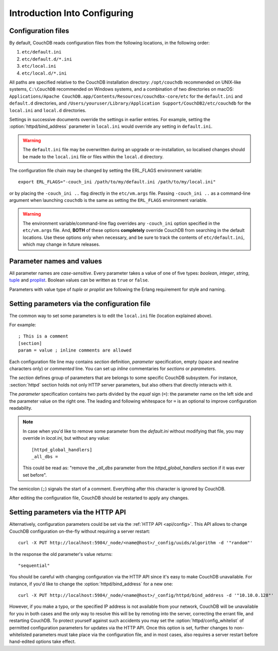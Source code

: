 .. Licensed under the Apache License, Version 2.0 (the "License"); you may not
.. use this file except in compliance with the License. You may obtain a copy of
.. the License at
..
..   http://www.apache.org/licenses/LICENSE-2.0
..
.. Unless required by applicable law or agreed to in writing, software
.. distributed under the License is distributed on an "AS IS" BASIS, WITHOUT
.. WARRANTIES OR CONDITIONS OF ANY KIND, either express or implied. See the
.. License for the specific language governing permissions and limitations under
.. the License.

.. default-domain:: config
.. _config/intro:

=============================
Introduction Into Configuring
=============================

Configuration files
===================

By default, CouchDB reads configuration files from the following locations,
in the following order:

#. ``etc/default.ini``
#. ``etc/default.d/*.ini``
#. ``etc/local.ini``
#. ``etc/local.d/*.ini``

All paths are specified relative to the CouchDB installation directory:
``/opt/couchdb`` recommended on UNIX-like systems, ``C:\CouchDB`` recommended
on Windows systems, and a combination of two directories on macOS:
``Applications/Apache CouchDB.app/Contents/Resources/couchdbx-core/etc`` for
the ``default.ini`` and ``default.d`` directories, and
``/Users/youruser/Library/Application Support/CouchDB2/etc/couchdb`` for
the ``local.ini`` and ``local.d`` directories.

Settings in successive documents override the settings in earlier entries.
For example, setting the :option:`httpd/bind_address` parameter in
``local.ini`` would override any setting in ``default.ini``.

.. warning::
    The ``default.ini`` file may be overwritten during an upgrade or
    re-installation, so localised changes should be made to the ``local.ini``
    file or files within the ``local.d`` directory.

.. highlight:: sh

The configuration file chain may be changed by setting the ERL_FLAGS
environment variable::

    export ERL_FLAGS="-couch_ini /path/to/my/default.ini /path/to/my/local.ini"

or by placing the ``-couch_ini ..`` flag directly in the ``etc/vm.args`` file.
Passing ``-couch_ini ..`` as a command-line argument when launching ``couchdb``
is the same as setting the ``ERL_FLAGS`` environment variable.

.. warning::
    The environment variable/command-line flag overrides any ``-couch_ini``
    option specified in the ``etc/vm.args`` file. And, **BOTH** of these
    options **completely** override CouchDB from searching in the default
    locations. Use these options only when necessary, and be sure to track
    the contents of ``etc/default.ini``, which may change in future releases.

Parameter names and values
==========================

All parameter names are *case-sensitive*. Every parameter takes a value of one
of five types: `boolean`, `integer`, `string`, `tuple`_ and `proplist`_.
Boolean values can be written as ``true`` or ``false``.

Parameters with value type of `tuple` or `proplist` are following the Erlang
requirement for style and naming.

.. _proplist: http://www.erlang.org/doc/man/proplists.html
.. _tuple: http://www.erlang.org/doc/reference_manual/data_types.html#id66049

Setting parameters via the configuration file
=============================================

The common way to set some parameters is to edit the ``local.ini`` file
(location explained above).

.. highlight:: ini

For example::

    ; This is a comment
    [section]
    param = value ; inline comments are allowed

Each configuration file line may contains `section` definition, `parameter`
specification, empty (space and newline characters only) or `commented` line.
You can set up `inline` commentaries for `sections` or `parameters`.

The `section` defines group of parameters that are belongs to some specific
CouchDB subsystem. For instance, :section:`httpd` section holds not only HTTP
server parameters, but also others that directly interacts with it.

The `parameter` specification contains two parts divided by the `equal` sign
(``=``): the parameter name on the left side and the parameter value on the
right one. The leading and following whitespace for ``=`` is an optional to
improve configuration readability.

.. note::
    In case when you'd like to remove some parameter from the `default.ini`
    without modifying that file, you may override in `local.ini`, but without
    any value::

        [httpd_global_handlers]
        _all_dbs =

    This could be read as: "remove the `_all_dbs` parameter from the
    `httpd_global_handlers` section if it was ever set before".

The semicolon (``;``) signals the start of a comment. Everything after this
character is ignored by CouchDB.

After editing the configuration file, CouchDB should be restarted to apply
any changes.

Setting parameters via the HTTP API
===================================

.. highlight:: sh

Alternatively, configuration parameters could be set via the
:ref:`HTTP API <api/config>`. This API allows to change CouchDB configuration
on-the-fly without requiring a server restart::

    curl -X PUT http://localhost:5984/_node/<name@host>/_config/uuids/algorithm -d '"random"'

In the response the old parameter's value returns::

    "sequential"

You should be careful with changing configuration via the HTTP API since it's
easy to make CouchDB unavailable. For instance, if you'd like to change the
:option:`httpd/bind_address` for a new one::

    curl -X PUT http://localhost:5984/_node/<name@host>/_config/httpd/bind_address -d '"10.10.0.128"'

However, if you make a typo, or the specified IP address is not available
from your network, CouchDB will be unavailable for you in both cases and
the only way to resolve this will be by remoting into the server, correcting
the errant file, and restarting CouchDB. To protect yourself against such
accidents you may set the :option:`httpd/config_whitelist` of permitted
configuration parameters for updates via the HTTP API. Once this option is set,
further changes to non-whitelisted parameters must take place via the
configuration file, and in most cases, also requires a server restart before
hand-edited options take effect.
